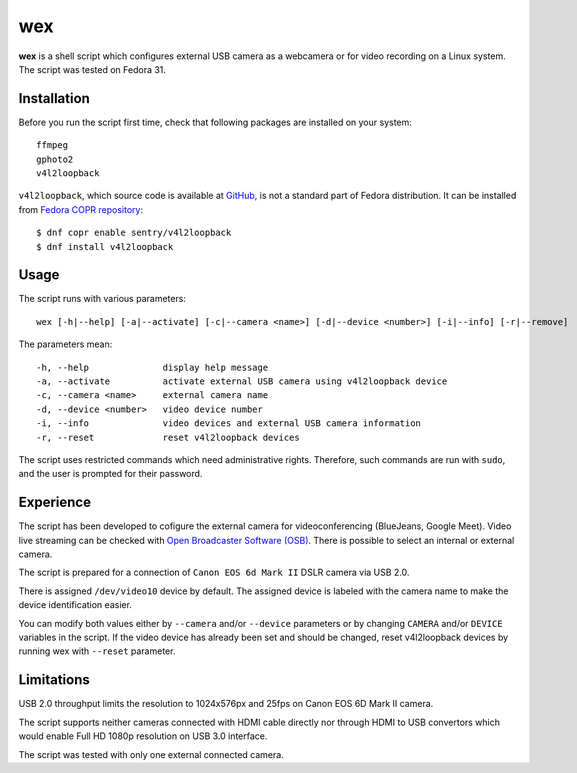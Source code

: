 #####
 wex
#####

**wex** is a shell script which configures external USB camera as a webcamera
or for video recording on a Linux system. The script was tested on Fedora 31.

==============
 Installation
==============

Before you run the script first time, check that following packages are installed on your system::

        ffmpeg
        gphoto2
        v4l2loopback

``v4l2loopback``, which source code is available at `GitHub <https://github.com/umlaeute/v4l2loopback>`_, is not a standard part of Fedora distribution. It can be installed from `Fedora COPR repository 
<https://copr.fedorainfracloud.org/coprs/sentry/v4l2loopback/>`_::

        $ dnf copr enable sentry/v4l2loopback
        $ dnf install v4l2loopback

=======
 Usage
=======

The script runs with various parameters::

        wex [-h|--help] [-a|--activate] [-c|--camera <name>] [-d|--device <number>] [-i|--info] [-r|--remove]

The parameters mean::

        -h, --help              display help message
        -a, --activate          activate external USB camera using v4l2loopback device
        -c, --camera <name>     external camera name
        -d, --device <number>   video device number
        -i, --info              video devices and external USB camera information
        -r, --reset             reset v4l2loopback devices

The script uses restricted commands which need administrative rights. Therefore, such commands are run with ``sudo``,
and the user is prompted for their password.

============
 Experience
============

The script has been developed to cofigure the external camera for videoconferencing (BlueJeans, Google Meet).
Video live streaming can be checked with `Open Broadcaster Software (OSB) <https://obsproject.com/>`_.
There is possible to select an internal or external camera.

The script is prepared for a connection of ``Canon EOS 6d Mark II`` DSLR camera via USB 2.0.

There is assigned ``/dev/video10`` device by default.
The assigned device is labeled with the camera name to make the device identification easier.

You can modify both values either by ``--camera`` and/or ``--device`` parameters
or by changing ``CAMERA`` and/or ``DEVICE`` variables in the script. If the video device has already been set
and should be changed, reset v4l2loopback devices by running wex with ``--reset`` parameter.

=============
 Limitations
=============

USB 2.0 throughput limits the resolution to 1024x576px and 25fps on Canon EOS 6D Mark II camera.

The script supports neither cameras connected with HDMI cable directly nor 
through HDMI to USB convertors which would enable Full HD 1080p resolution on USB 3.0 interface.

The script was tested with only one external connected camera.
